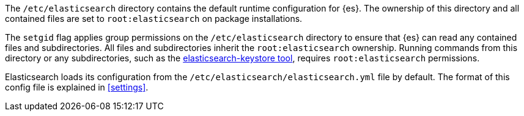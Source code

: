 The `/etc/elasticsearch` directory contains the default runtime configuration
for {es}. The ownership of this directory and all contained files are set to
`root:elasticsearch` on package installations.

The `setgid` flag applies group permissions on the `/etc/elasticsearch`
directory to ensure that {es} can read any contained files and subdirectories.
All files and subdirectories inherit the `root:elasticsearch` ownership.
Running commands from this directory or any subdirectories, such as the
<<secure-settings,elasticsearch-keystore tool>>, requires `root:elasticsearch`
permissions.

Elasticsearch loads its configuration from the
`/etc/elasticsearch/elasticsearch.yml` file by default. The format of this
config file is explained in <<settings>>.
